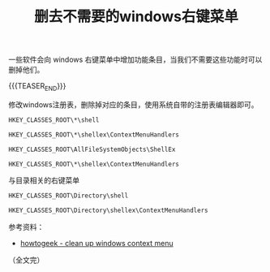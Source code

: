 #+BEGIN_COMMENT
.. title: 删去不需要的windows右键菜单
.. slug: tweak-windows-shell-context-menu
.. date: 2022-11-10 09:45:22 UTC+08:00
.. tags: windows, context-menu, registry, regedit
.. category: windows
.. link:
.. description:
.. type: text
/.. status: draft
#+END_COMMENT
#+OPTIONS: num:nil

#+TITLE: 删去不需要的windows右键菜单

一些软件会向 windows 右键菜单中增加功能条目，当我们不需要这些功能时可以删掉他们。

{{{TEASER_END}}}

修改windows注册表，删除掉对应的条目，使用系统自带的注册表编辑器即可。

#+begin_src org
HKEY_CLASSES_ROOT\*\shell
#+end_src

#+begin_src org
HKEY_CLASSES_ROOT\*\shellex\ContextMenuHandlers
#+end_src

#+begin_src org
HKEY_CLASSES_ROOT\AllFileSystemObjects\ShellEx
#+end_src

#+begin_src org
HKEY_CLASSES_ROOT\*\shellex\ContextMenuHandlers
#+end_src

与目录相关的右键菜单

#+begin_src org
HKEY_CLASSES_ROOT\Directory\shell
#+end_src

#+begin_src org
HKEY_CLASSES_ROOT\Directory\shellex\ContextMenuHandlers
#+end_src

参考资料：
- [[https://www.howtogeek.com/howto/windows-vista/how-to-clean-up-your-messy-windows-context-menu/][howtogeek - clean up windows context menu]]

（全文完）
